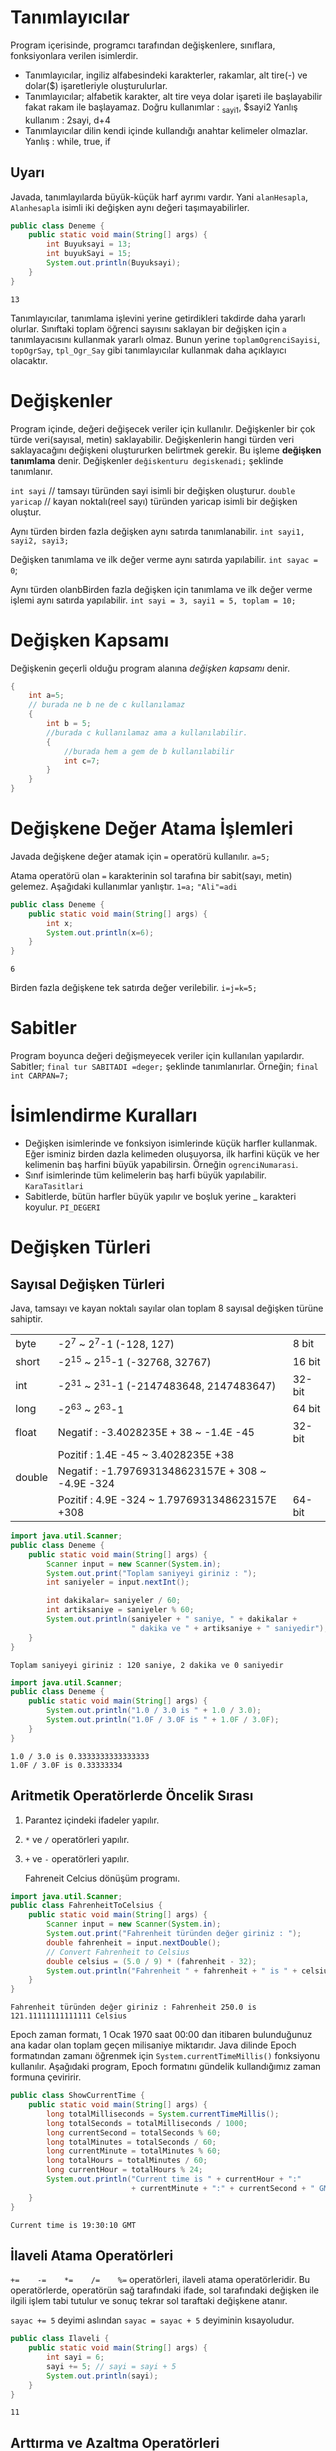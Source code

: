 #+HTML_HEAD: <style type="text/css">
#+HTML_HEAD: .foo  { width: 400px;}
#+HTML_HEAD: .foo table>tbody>tr>:nth-child(1) { width: 25%; background: yellow; }
#+HTML_HEAD: .foo table>tbody>tr>:nth-child(2) { width: 50%; background: magenta; }
#+HTML_HEAD: .foo table>tbody>tr>:nth-child(3) { width: 25%; background: cyan; }
#+HTML_HEAD: </style>
* Tanımlayıcılar
Program içerisinde, programcı tarafından değişkenlere, sınıflara, fonksiyonlara verilen isimlerdir.
- Tanımlayıcılar, ingiliz alfabesindeki karakterler, rakamlar, alt tire(-) ve dolar($) işaretleriyle oluşturulurlar.
- Tanımlayıcılar; alfabetik karakter, alt tire veya dolar işareti ile başlayabilir fakat rakam ile başlayamaz.
 Doğru kullanımlar :  _sayi1, $sayi2
 Yanlış kullanım : 2sayi, d+4
- Tanımlayıcılar dilin kendi içinde kullandığı anahtar kelimeler olmazlar.
  Yanlış : while, true, if
** Uyarı
Javada, tanımlayılarda büyük-küçük harf ayrımı vardır. Yani =alanHesapla=, =Alanhesapla= isimli iki değişken aynı değeri taşımayabilirler.
#+HEADERS: :classname Deneme
#+BEGIN_SRC java  :results output :exports both
  public class Deneme {
      public static void main(String[] args) {
          int Buyuksayi = 13;
          int buyukSayi = 15;
          System.out.println(Buyuksayi);
      }
  }
#+END_SRC

#+RESULTS:
: 13

Tanımlayıcılar, tanımlama işlevini yerine getirdikleri takdirde daha yararlı olurlar. Sınıftaki toplam öğrenci sayısını saklayan bir değişken için =a= tanımlayacısını kullanmak yararlı olmaz. Bunun yerine =toplamOgrenciSayisi=, =topOgrSay=, =tpl_Ogr_Say= gibi tanımlayıcılar kullanmak daha açıklayıcı olacaktır.
* Değişkenler
Program içinde, değeri değişecek veriler için kullanılır.
Değişkenler bir çok türde veri(sayısal, metin)  saklayabilir. Değişkenlerin hangi türden veri saklayacağını değişkeni oluştururken belirtmek gerekir. Bu işleme *değişken tanımlama* denir.
Değişkenler =değiskenturu degiskenadi;= şeklinde tanımlanır.

=int sayi=  // tamsayı türünden sayi isimli bir değişken oluşturur.
=double yaricap= // kayan noktalı(reel sayı) türünden yaricap isimli bir değişken oluştur.

Aynı türden birden fazla değişken aynı satırda tanımlanabilir.
=int sayi1, sayi2, sayi3;=

Değişken tanımlama ve ilk değer verme aynı satırda yapılabilir.
=int sayac = 0=;

Aynı türden olanbBirden fazla değişken için tanımlama ve ilk değer verme işlemi aynı satırda yapılabilir.
=int sayi = 3, sayi1 = 5, toplam = 10;=

* Değişken Kapsamı
Değişkenin geçerli olduğu program alanına /değişken kapsamı/ denir.

#+BEGIN_SRC  java
  {
      int a=5;
      // burada ne b ne de c kullanılamaz
      {
          int b = 5;
          //burada c kullanılamaz ama a kullanılabilir.
          {
              //burada hem a gem de b kullanılabilir
              int c=7;
          }
      }
  }
     #+END_SRC

* Değişkene Değer Atama İşlemleri
Javada değişkene değer atamak için === operatörü kullanılır.
=a=5;=

Atama operatörü olan === karakterinin sol tarafına bir sabit(sayı, metin) gelemez. Aşağıdaki kullanımlar yanlıştır.
=1=a;=
~"Ali"=adi~
#+HEADERS: :classname Deneme
#+BEGIN_SRC java  :results output :exports both
  public class Deneme {
      public static void main(String[] args) {
          int x;
          System.out.println(x=6);
      }
  }
#+END_SRC

#+RESULTS:
: 6

Birden fazla değişkene tek satırda değer verilebilir.
~i=j=k=5;~
* Sabitler
Program boyunca değeri değişmeyecek veriler için kullanılan yapılardır. Sabitler;
~final tur SABITADI =deger;~
şeklinde tanımlanırlar. Örneğin;
~final int CARPAN=7;~
* İsimlendirme Kuralları
- Değişken  isimlerinde ve fonksiyon isimlerinde küçük harfler kullanmak. Eğer isminiz birden dazla kelimeden oluşuyorsa, ilk harfini küçük ve her kelimenin baş harfini büyük yapabilirsin. Örneğin ~ogrenciNumarasi~.
- Sınıf isimlerinde tüm kelimelerin baş harfi büyük yapılabilir. ~KaraTasitlari~
- Sabitlerde, bütün harfler büyük yapılır ve boşluk yerine _ karakteri koyulur. ~PI_DEGERI~
* Değişken Türleri
** Sayısal Değişken Türleri
Java, tamsayı ve kayan noktalı sayılar olan toplam 8 sayısal değişken türüne sahiptir.
| byte   | -2^7 ~ 2^7-1 (-128, 127)                           | 8 bit  |
| short  | -2^15 ~ 2^15-1 (-32768, 32767)                     | 16 bit |
| int    | -2^31 ~ 2^31-1 (-2147483648,  2147483647)          | 32-bit |
| long   | -2^63 ~ 2^63-1                                     | 64 bit |
| float  | Negatif : -3.4028235E + 38 ~ -1.4E -45             | 32-bit |
|        | Pozitif : 1.4E -45 ~ 3.4028235E +38                |        |
| double | Negatif :  -1.7976931348623157E + 308 ~ -4.9E -324 |        |
|        | Pozitif : 4.9E -324 ~ 1.7976931348623157E +308     | 64-bit |


#+HEADERS: :classname Deneme
#+BEGIN_SRC java  :results output :exports both :cmdline < in.txt
  import java.util.Scanner;
  public class Deneme {
      public static void main(String[] args) {
          Scanner input = new Scanner(System.in);
          System.out.print("Toplam saniyeyi giriniz : ");
          int saniyeler = input.nextInt();
        
          int dakikalar= saniyeler / 60;
          int artiksaniye = saniyeler % 60;
          System.out.println(saniyeler + " saniye, " + dakikalar +
                             " dakika ve " + artiksaniye + " saniyedir");
      }
  }
#+END_SRC

#+RESULTS:
: Toplam saniyeyi giriniz : 120 saniye, 2 dakika ve 0 saniyedir

#+HEADERS: :classname Deneme
#+BEGIN_SRC java  :results output :exports both 
  import java.util.Scanner;
  public class Deneme {
      public static void main(String[] args) {
          System.out.println("1.0 / 3.0 is " + 1.0 / 3.0);
          System.out.println("1.0F / 3.0F is " + 1.0F / 3.0F);
      }
  }
#+END_SRC

#+RESULTS:
: 1.0 / 3.0 is 0.3333333333333333
: 1.0F / 3.0F is 0.33333334

** Aritmetik Operatörlerde Öncelik Sırası
1. Parantez içindeki ifadeler yapılır.
2. ~*~ ve ~/~ operatörleri yapılır.
3. ~+~ ve ~-~ operatörleri yapılır.

   Fahreneit Celcius dönüşüm programı.

#+HEADERS: :classname FahrenheitToCelsius
#+BEGIN_SRC java  :results output :exports both :cmdline < fahr.txt
  import java.util.Scanner;
  public class FahrenheitToCelsius {
      public static void main(String[] args) {
          Scanner input = new Scanner(System.in);
          System.out.print("Fahrenheit türünden değer giriniz : ");
          double fahrenheit = input.nextDouble();
          // Convert Fahrenheit to Celsius
          double celsius = (5.0 / 9) * (fahrenheit - 32);
          System.out.println("Fahrenheit " + fahrenheit + " is " + celsius + " Celsius");
      }
  }
#+END_SRC

#+RESULTS:
: Fahrenheit türünden değer giriniz : Fahrenheit 250.0 is 121.11111111111111 Celsius


Epoch zaman formatı, 1 Ocak 1970 saat 00:00  dan itibaren bulunduğunuz ana kadar olan toplam geçen milisaniye miktarıdır. Java dilinde Epoch formatından zamanı öğrenmek için ~System.currentTimeMillis()~ fonksiyonu kullanılır. Aşağıdaki program, Epoch formatını gündelik kullandığımız zaman formuna çeviririr.
#+HEADERS: :classname ShowCurrentTime
#+BEGIN_SRC java  :results output :exports both
  public class ShowCurrentTime {
      public static void main(String[] args) {
          long totalMilliseconds = System.currentTimeMillis();
          long totalSeconds = totalMilliseconds / 1000;
          long currentSecond = totalSeconds % 60;
          long totalMinutes = totalSeconds / 60;
          long currentMinute = totalMinutes % 60;
          long totalHours = totalMinutes / 60; 
          long currentHour = totalHours % 24;
          System.out.println("Current time is " + currentHour + ":"
                             + currentMinute + ":" + currentSecond + " GMT");
      }
  }
#+END_SRC

#+RESULTS:
: Current time is 19:30:10 GMT

** İlaveli Atama Operatörleri
~+=    -=    *=    /=    %=~   operatörleri, ilaveli atama operatörleridir. Bu operatörlerde, operatörün sağ tarafındaki ifade, sol tarafındaki değişken ile ilgili işlem tabi tutulur ve sonuç tekrar sol taraftaki değişkene atanır.

~sayac += 5~  deyimi aslından ~sayac = sayac + 5~ deyiminin kısayoludur.

#+HEADERS: :classname Ilaveli
#+BEGIN_SRC java  :results output :exports both
  public class Ilaveli {
      public static void main(String[] args) {
          int sayi = 6;
          sayi += 5; // sayi = sayi + 5
          System.out.println(sayi);
      }
  }
#+END_SRC

#+RESULTS:
: 11

** Arttırma ve Azaltma Operatörleri
~++~ ve ~--~ bir artırma ve bir azaltma operatörleridir.

#+HEADERS: :classname ArtirmaAzaltma
#+BEGIN_SRC java  :results output :exports both
  public class ArtirmaAzaltma {
      public static void main(String[] args) {
          int sayi1 = 6;
          int sayi2 = 13;
          sayi1++; // sayi1 = 6 + 1 = 7
          sayi2--; // sayi2 = 13-1 = 12
          ++sayi1;
          --sayi2;
          System.out.println(sayi1);
          System.out.println(sayi2);
      }
  }
#+END_SRC

#+RESULTS:
: 8
: 11


+----------+-------------------------------------+-------------------+
| Operator | Açıklama                            | Örnek(i=1 alalım) |
+----------+-------------------------------------+-------------------+
| ++var    | var degiskenini değerini bir arttır | int j = ++i       |
+----------+-------------------------------------+-------------------+
|          |ii                                   | i=2   j=2         |
|          |                                     |                   |
|          |sdasd                                |                   |
|          |fadenin sonucu olarak var            |                   |
+----------+-------------------------------------+-------------------+
|          | değişkeninin yeni değerini kullan.  |                   |
+----------+-------------------------------------+-------------------+
| var++    | var. değişkeninin değerini bir      |                   |
+----------+-------------------------------------+-------------------+
|          | arttır fakat var++ ifadesinin       | int j = i++       |
+----------+-------------------------------------+-------------------+
|          | değeri olarak var değişkenin önceki | i=2    j=1        |
+----------+-------------------------------------+-------------------+
|          | değerini kullan.                    |                   |
+----------+-------------------------------------+-------------------+


#+BEGIN_SRC java  :results output :exports both
  public class ArtirmaAzaltma {
      public static void main(String[] args) {
          int i=10;
          int yenisayi = 10 * i++; // yenisayi = 10 * 10 , i=11
          int yenisayi1 = 11 * i++;
          System.out.println(i);
          System.out.println(yenisayi);
          System.out.println(yenisayi1);
      }
  }
#+END_SRC

#+RESULTS:
: 12
: 100
: 121

#+BEGIN_SRC java  :results output :exports both
  public class ArtirmaAzaltma {
      public static void main(String[] args) {
          int i=10;
          int yenisayi = 10 * ++i; // yenisayi = 10 * 10 , i=11
          System.out.println(i);
          System.out.println(yenisayi);
      }
  }
#+END_SRC

#+RESULTS:
: 11
: 110

** Tür Dönüşümü
Java'da küçük boyutlu değişkenleri sorunsuz şekilde büyük boyutlu değişkenlere dönüştürebiliriz.
#+BEGIN_SRC java  :results output :exports both
  public class ArtirmaAzaltma {
      public static void main(String[] args) {
          int i = 257;
          byte b = (byte) i;
          System.out.println(b);
          System.out.println(3/4.0);
          System.out.println(3/4);
          System.out.println((int) 1.7);
          System.out.println((double) 1 / 2); // 1.0/2

      }
  }
#+END_SRC

#+RESULTS:
: 1
: 0.75
: 0
: 1
: 0.5


#+HEADERS: :classname SalesTax
#+BEGIN_SRC java  :results output :exports both
  import java.util.Scanner;
  public class SalesTax {
      public static void main(String[] args) {
          Scanner input = new Scanner(System.in);
          System.out.print("Vergisiz Fiyatını Giriniz: ");
          double vergisizFiyat = input.nextDouble();
          double vergi = vergisizFiyat * 0.06;
          System.out.println("Satış fiyatı $" + (int)(vergi * 100) / 100.0);
      }
  }
#+END_SRC
0.0  <= x  < 1.0
 0.0+1 <= 49x < 49.0+1
  
* Matematiksel ve Metin Fonksiyonları
** Üstel Fonksiyonlar
- =exp(x)= : e^x
- =log(x)= : ln(x)=log_e(x)
- =log10(x)= :  log_10(x)
- =pow(a,b)= : a^b
- =sqrt(x)= : x sayısının karekökü

  =Math.sqrt(4)= fonksiyonu ~2.0~ değerini döndürecektir.

#+BEGIN_SRC java  :results output :exports both
  import java.util.Scanner;
  public class Kokbul {
      public static void main(String[] args) {
          int c=4;
          int b=-4;
          int a=1;
          double delta = b*b-4*a*c;
          double kok1 = (-b + Math.sqrt(delta))/2.0*a;
          double kok2 = (-b - Math.sqrt(delta))/2.0*a;
          System.out.println("Birinci kök : " + kok1);
          System.out.println("İkinci kök : " + Math.ceil(2.0));
      }
  }
#+END_SRC

#+RESULTS:
: Birinci kök : 2.0
: İkinci kök : 2.0
** Yuvarlama Fonksiyonları
- =Math.ceil(x)= : x sayısınında büyük olan ilk tamsayı döner. Dönen değer =double= türünden olur.
- =Math.floor(x)= : x sayısından küçük olan ilk tamsayı döner. Dönen değer =double= türünden olur.
- =Math.rint(x)= : x sayısına en yakın tam sayı döner. Eğer x sayısı iki tamsayıya da eşit uzaklıkta ise çift olan döner. Dönen değer =double= türünden olur.
- =Math.round(x)= : Eğer x =float= türündense =(int)Math.floor(x + 0.5)= değerini, x =double= türündense =(long)Math.floor(x + 0.5)= değerini döndürür.

  #+BEGIN_SRC java
    Math.ceil(2.1) //  3.0
    Math.ceil(2.0)  // 2.0
    Math.ceil(−2.0) // −2.0
    Math.ceil(−2.1) // −2.0
    Math.floor(2.1) //  2.0
    Math.floor(2.0) //  2.0
    Math.floor(−2.0) // −2.0
    Math.floor(−2.1) // −3.0
    Math.rint(2.1) // 2.0
    Math.rint(−2.0) // −2.0
    Math.rint(−2.1) // −2.0
    Math.rint(2.5) // 2.0
    Math.rint(4.5) // 4.0
    Math.rint(−2.5) // −2.0
    Math.rint(-5.2) // −5.0
    Math.round(2.6f) // 3  (int)
    Math.round(2.0) // 2 (long)
    Math.round(-5.2f) // -4 (int)
    Math.round(−2.0f) // −2  (int)
    Math.round(−2.6)  // −3 (long)
    Math.round(−2.4) // −2 (long)
  #+END_SRC

** Minimum, Maksimum ve Mutlak Değer Fonksiyonları
- =Math.min(a,b)= : a ile b sayılarından küçük olanı döndürür.
- =Math.max(a,b)= : aile b sayılarından büyük olanı döndürür.
- =Math.abs(a)= : a sayısının mutlak değerini döndürür.

#+BEGIN_SRC java
Math.max(2, 3) // 3
Math.min(2.5, 4.6)  // 2.5
Math.max(Math.max(2.5, 4.6), Math.min(3, 5.6)) // 4.6
Math.abs(−2) // 2
Math.abs(−2.1) // 2.1
  #+END_SRC

** Metin Fonksiyonları
*** Karakter(char) Veri Türü
Tek bir karakteri(sembolü) ifade etmek için kullanılan türü veri türüdür. =char= değerleri tek tırnaklar arasına yazılmalıdır.
~char degisken = 'a'~
Bazı önemli karakterlerin Unicode değerleri aşağıdaki tablodadır.
#+BEGIN_CENTER
| Karakterler | Onluk Sayı Karşılığı | Onaltılık Sayı Karşılığı | 
| '0' ile '9' | 48 ile 57            | \u0030 ile \u0039        | 
| 'A' ile 'Z' | 65 ile 90            | \u0041 ile \u005A        | 
| 'a' to 'z'  | 97 ile 122           | \u0061 ile \u007A        |  
#+END_CENTER

#+BEGIN_SRC java  :results output :exports both
  public class Kokbul {
      public static void main(String[] args) {
          char karakter='w';
          char buyuk = (char) (65 + (karakter - 97));
          System.out.println(buyuk);
      }
  }
#+END_SRC

#+RESULTS:
: W

#+CAPTION: Küçük harfli bir sözcüğü büyük harfe döndüren program
#+BEGIN_SRC java  :results output :exports both
  public class Kokbul {
      public static void main(String[] args) {
          String metin="deneme";
          String sonuc="";
          for(int i=0; i<metin.length(); i++) {
              char karakter=metin.charAt(i);
              char buyuk = (char) (65 + (karakter - 97));
              sonuc += buyuk;
          }
          System.out.println(sonuc);
      }
  }
#+END_SRC

#+RESULTS:
: DENEME



#+CAPTION: HelloWorldCaption
#+srcname: HelloWorldSrcName
#+BEGIN_SRC java  :results output :exports both
  public class Kokbul {
      public static void main(String[] args) {
          char karakter='a';
          System.out.println(++karakter);
      }
  }
#+END_SRC

#+RESULTS:
: b

*** Özel Karakterleri Kaçma
#+BEGIN_SRC java  :results output :exports both
  import java.util.Scanner;
  public class Tirnak {
      public static void main(String[] args) {
          System.out.println("O dedi ki : \"Java çok eğlenceli\"");
          // O dedi ki : "Java çok eğlenceli"

      }
  }
#+END_SRC

#+RESULTS:
: O dedi ki : "Java çok eğlenceli"

Java'da özel görevi olan sembollerin veya karakterlerin bu özel görevlerini iptal etmek için ~\~ karakteri kullanılır. Ayrıca ~\~ karakteri ile, bazı karakterlere özel görevler yüklenebilir.
\" => "
| Kaçış Dizisi | Karşılığı       |
| \b           | Backspace       |
| \t           | Tab             |
| \n           | Satır Sonu      |
| \f           | Formfeed        |
| \r           | Carriage Return |
| \\           | \               |
| \"           | "               |


#+BEGIN_SRC java  :results output :exports both
  import java.util.Scanner;
  public class Tirnak {
      public static void main(String[] args) {
          System.out.println("Adet\t:3");
          System.out.println("Fiyat\t:10TL");
          System.out.println("Satir1\nSatir2");
          System.out.println("Deneme\b");
      }
  }
#+END_SRC

#+RESULTS:
: Adet	:3
: Fiyat	:10TL
: Satir1
: Satir2
: Deneme

** String Türü
Char türünden değerlerin birleşmesiyle oluşan türdür. ~string~ türünde sıfır veya daha fazla sayıda ~char~ türünden değer bulunur. Dolayısıyla ~string~ türüne, elemanları ~char~ olan bir dizi gözüyle bakılabilir.
*** String Türü İçin Kullanılan Bazı Önemli Fonksiyonlar

#+CAPTION: String fonksiyonları
| length()      | String türünden bir değişkenin veya değerin toplam karakter sayısını verir   |
| charAt(index) | Strring türünden ifadenin index ile belirtilen sıradaki karakterini döndürür |
| concat(s1)    | Kullanıldığı String nesnesi ile s1 Stringini birleştirir                     |
| toUpperCase() | Büyük harflere döndürür                                                      |
| toLowerCase() | Küçük harflere döndürür                                                      |
| trim()        | Stringin iki tarafındaki boşlukları temizler                                 |

Metnin karakter sayısını bulmak. 
#+BEGIN_SRC java  :results output :exports both
  import java.util.Scanner;
  public class Uzunluk {
      public static void main(String[] args) {
          String mesaj = "Merhaba Dünya";
          System.out.println("Toplam karakter sayısı : " + mesaj.length());
      }
  }
#+END_SRC

#+RESULTS:
: Toplam karakter sayısı : 13


Metnin bir sıradaki karakterini bulmak. 
#+BEGIN_SRC java  :results output :exports both
  import java.util.Scanner;
  public class Karakter {
      public static void main(String[] args) {
          String mesaj = "Merhaba Dünya";
          int sira = 7;
          System.out.println(sira + " sırasındaki karakter : " + mesaj.charAt(sira-1));
      }
  }
#+END_SRC

#+RESULTS:
: 7 sırasındaki karakter : a


Son karakteri bulmak
#+BEGIN_SRC java  :results output :exports both
  import java.util.Scanner;
  public class Karakter {
      public static void main(String[] args) {
          String mesaj = "Merhaba Dünyap";
          int son = mesaj.length()-1;
          System.out.println("Metnin son karakteri : " + mesaj.charAt(son));
      }
  }
#+END_SRC

#+RESULTS:
: Metnin son karakteri : p


String birleştirme
#+BEGIN_SRC java  :results output :exports both
  import java.util.Scanner;
  public class Karakter {
      public static void main(String[] args) {
          String ad = "Ali";
          String soyad = "DEMİR";
          System.out.println(ad.concat(" ").concat(soyad));
      }
  }
#+END_SRC

#+RESULTS:
: Ali DEMİR


İki stringi karşılaştırma
#+BEGIN_SRC java  :results output :exports both
  import java.util.Scanner;
  public class Karakter {
      public static void main(String[] args) {
          String s1 = "Abd";
          String s2 = "Abd";
          System.out.println(s2.compareTo(s1));
      }
  }
#+END_SRC

#+RESULTS:
: 0


Dosya uzantısından çeşit bulma
#+BEGIN_SRC java  :results output :exports both
  import java.util.Scanner;
  public class Karakter {
      public static void main(String[] args) {
          String dosya = "beşiktaş";
          if(dosya.endsWith("ta")) {
              System.out.println("TAŞ ile bitiyor");
          }
          else {
              System.out.println("Bu bir PDF dökümanı değil");
          }
      }
  }
#+END_SRC

#+RESULTS:
: Bu bir PDF dökümanı değil

**** String Türde Bir Değerden Parça Alma
String tüde bir değerden parça almak için ~substring~ fonksiyonu kullanılır. ~substring~, tamsayı türünden olmak üzere bir veya iki parametre alır. Birinci parametre, alınacak parçanın asıl metinde hangi indeksden başlayarak yapılacağını tayin eder. İkinci parametre ise, alınacak parçanın nerede tamamlanacağını tayin eder. Alınacak parçanın tamamlanacağı indeks, ikinci parametreden bir çıkartılarak elde edilir.

| M | E | R | H | A | B | A |
| 0 | 1 | 2 | 3 | 4 | 5 | 6 |

HAB parçasını almak istediğimizi varsyalım. Bu durumda H harfinin indeksi olan 3'den başlayıp, 5. indekse kadar ilerlemeliyiz. O yüzden ikinci parametre 5+1=6 olmalıdır.


#+BEGIN_SRC java  :results output :exports both
  import java.util.Scanner;
  public class Parca {
      public static void main(String[] args) {
          String dosya = "İkiyüzellibeş";
              System.out.println(dosya.substring(6));
	          System.out.println(dosya.substring(6,10));
      }
  }
#+END_SRC

#+RESULTS:
: ellibeş
: elli

**** Bir Metin Başka Bir Metni veya Karakteri Bulma
Bir metin içerisinde başka bir metni veya karakteri aramak için ~indexOf~ fonksiyonu kullanılır.

| sdssds | dasdsad |
|--------+---------|
|        |         |


#+NAME: dasdasd asd
#+CAPTION: This is the caption for the next table (or link)
#+ATTR_HTML: :width 35%
| Fonksiyon       | Açıklaması                                                                                                                         |
|-----------------+------------------------------------------------------------------------------------------------------------------------------------|
| indexOf(cs)     | cs karakterinin veya metninin ilk bulunduğu indeksi döndürür. Eğer karakteri veya metni, metin içerisinde bulamıyorsa -1 döndürür  |
| indexOf(k,bas)  | cs karakterinin veya metnini, metnin bas indeksli karakterinden başlayarak arar. Bulduğu takdirde indeksi, aksi halde -1 döndürür. |
| lastIndexOf(cs) | cs karakterinin veya metninin son bulunduğu noktanın    indeksini döndürür. Eğer metin içinde bulunmuyorsa -1 döndürür.            |
| lastindexOf(k)  | döndürür. Eğer k karakteri veya metni, metin içerisinde bulunmuyorsa -1 döndürür.                                                  |

#+BEGIN_SRC java
"Welcome to to Java".indexOf('W') // 0
"Welcome to Java".indexOf('o') // 4
"Welcome to Java".indexOf('o', 5) // 9
"Welcome to Java".indexOf("come") // 3
"Welcome to Java".indexOf("Java", 5) // 11
"Welcome to Java".indexOf("java", 5) // -1
#+END_SRC

#+BEGIN_SRC java
"Welcome to Java".lastIndexOf('W') // 0
"Welcome to Java".lastIndexOf('o') // 9
"Welcome to Java".lastIndexOf('o', 5) //4
"Welcome to Java".lastIndexOf("come") // 3
"Welcome to Java".lastIndexOf("Java", 5) // -1
"Welcome to Java".lastIndexOf("Java") // 11
#+END_SRC




#+BEGIN_SRC java  :results output :exports both
  import java.util.Scanner;
  public class AdSoyadParcala {
      public static void main(String[] args) {
          String adsoyad = "Ali DEMİR";
          int bosluk=adsoyad.indexOf(' ');
          String ad = adsoyad.substring(0,bosluk);
          String soyad = adsoyad.substring(bosluk+1);
          System.out.println("Adınız : " + ad);
          System.out.println("Soydınız : " + soyad);
      }
  }
#+END_SRC

#+RESULTS:
: Adınız : Ali
: Soydınız : DEMİR

**** Metin ve Syılar Arasındaki Dönüşümler
***** Metni Tamsayıya Döndürme
Metin türünde sayısal bir ifadeyi tamsayıyta çevirmek için ~parseInt~ fonksiyonu lullaknılırç.
Örnek kullanım, ~Integer.parseInt("123")~ deyimi tamsayı türünden 123 sayısını verecektir.
***** Metin Türünde Ondalıklı Sayıya çevirmek
~double doubleValue = Double.parseDouble("12.33");~ 12.33


#+BEGIN_SRC java  :results output :exports both
import java.util.Scanner;
class Main {
  public static void main(String[] args) {
      int sansli = (int) (Math.random() * 100);
      System.out.print("Bir sayı giriniz : ");
      Scanner giris = new Scanner(System.in);
      int tahmin = giris.nextInt();

      int sanslion = sansli / 10;
      int sanslibir = sansli % 10;

      int tahminon = tahmin / 10;
      int tahminbir = tahmin % 10;

      if(tahmin == sansli) {
        System.out.print("Tebrikler 10.000+ kazandınız");
      }
      else if((tahminon == sanslibir) && (tahminbir == sanslion)) {
        System.out.print("Tebrikler 3.000+ kazandınız");
      }
      else if((tahminon == sanslibir) || (tahminbir == sanslion) || (tahminon == sanslion) ||  (tahminbir == sanslibir) ) {
        System.out.print("Tebrikler 1.000+ kazandınız");
      }
      else {
        System.out.print("Kazanamadınız.");
      }
      
  }
}
#+END_SRC
